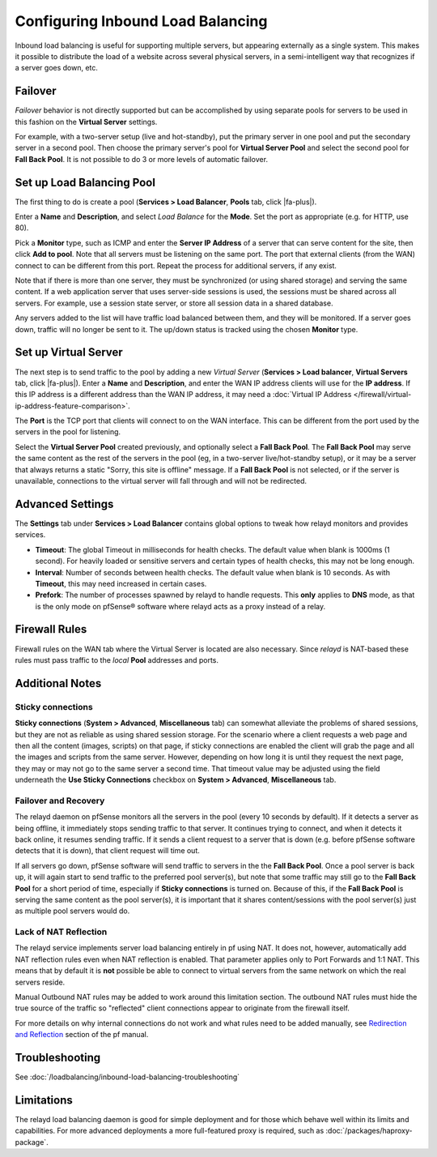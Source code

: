 Configuring Inbound Load Balancing
==================================

Inbound load balancing is useful for supporting multiple servers, but
appearing externally as a single system. This makes it possible to
distribute the load of a website across several physical servers, in a
semi-intelligent way that recognizes if a server goes down, etc.

Failover
--------

*Failover* behavior is not directly supported but can be accomplished by
using separate pools for servers to be used in this fashion on the
**Virtual Server** settings.

For example, with a two-server setup (live and hot-standby), put the
primary server in one pool and put the secondary server in a second
pool. Then choose the primary server's pool for **Virtual Server Pool**
and select the second pool for **Fall Back Pool**. It is not possible to
do 3 or more levels of automatic failover.

Set up Load Balancing Pool
--------------------------

The first thing to do is create a pool (**Services > Load Balancer**,
**Pools** tab, click |fa-plus|).

Enter a **Name** and **Description**, and select *Load Balance* for the
**Mode**. Set the port as appropriate (e.g. for HTTP, use 80).

Pick a **Monitor** type, such as ICMP and enter the **Server IP
Address** of a server that can serve content for the site, then click
**Add to pool**. Note that all servers must be listening on the same
port. The port that external clients (from the WAN) connect to can be
different from this port. Repeat the process for additional servers, if
any exist.

Note that if there is more than one server, they must be synchronized
(or using shared storage) and serving the same content. If a web
application server that uses server-side sessions is used, the sessions
must be shared across all servers. For example, use a session state
server, or store all session data in a shared database.

Any servers added to the list will have traffic load balanced between
them, and they will be monitored. If a server goes down, traffic will no
longer be sent to it. The up/down status is tracked using the chosen
**Monitor** type.

Set up Virtual Server
---------------------

The next step is to send traffic to the pool by adding a new *Virtual
Server* (**Services > Load balancer**, **Virtual Servers** tab, click
|fa-plus|). Enter a **Name** and **Description**, and enter the WAN IP address
clients will use for the **IP address**. If this IP address is a
different address than the WAN IP address, it may need a
:doc:`Virtual IP Address </firewall/virtual-ip-address-feature-comparison>`.

The **Port** is the TCP port that clients will connect to on the WAN
interface. This can be different from the port used by the servers in
the pool for listening.

Select the **Virtual Server Pool** created previously, and optionally
select a **Fall Back Pool**. The **Fall Back Pool** may serve the same
content as the rest of the servers in the pool (eg, in a two-server
live/hot-standby setup), or it may be a server that always returns a
static "Sorry, this site is offline" message. If a **Fall Back Pool** is
not selected, or if the server is unavailable, connections to the
virtual server will fall through and will not be redirected.

Advanced Settings
-----------------

The **Settings** tab under **Services > Load Balancer** contains global
options to tweak how relayd monitors and provides services.

-  **Timeout**: The global Timeout in milliseconds for health checks.
   The default value when blank is 1000ms (1 second). For heavily loaded
   or sensitive servers and certain types of health checks, this may not
   be long enough.
-  **Interval**: Number of seconds between health checks. The default
   value when blank is 10 seconds. As with **Timeout**, this may need
   increased in certain cases.
-  **Prefork**: The number of processes spawned by relayd to handle
   requests. This **only** applies to **DNS** mode, as that is the only
   mode on pfSense® software where relayd acts as a proxy instead of a
   relay.

Firewall Rules
--------------

Firewall rules on the WAN tab where the Virtual Server is located are
also necessary. Since *relayd* is NAT-based these rules must pass
traffic to the *local* **Pool** addresses and ports.

Additional Notes
----------------

Sticky connections
~~~~~~~~~~~~~~~~~~

**Sticky connections** (**System > Advanced**, **Miscellaneous** tab)
can somewhat alleviate the problems of shared sessions, but they are not
as reliable as using shared session storage. For the scenario where a
client requests a web page and then all the content (images, scripts) on
that page, if sticky connections are enabled the client will grab the
page and all the images and scripts from the same server. However,
depending on how long it is until they request the next page, they may
or may not go to the same server a second time. That timeout value may
be adjusted using the field underneath the **Use Sticky Connections**
checkbox on **System > Advanced**, **Miscellaneous** tab.

Failover and Recovery
~~~~~~~~~~~~~~~~~~~~~

The relayd daemon on pfSense monitors all the servers in the pool (every
10 seconds by default). If it detects a server as being offline, it
immediately stops sending traffic to that server. It continues trying to
connect, and when it detects it back online, it resumes sending traffic.
If it sends a client request to a server that is down (e.g. before
pfSense software detects that it is down), that client request will time
out.

If all servers go down, pfSense software will send traffic to servers in
the the **Fall Back Pool**. Once a pool server is back up, it will again
start to send traffic to the preferred pool server(s), but note that some
traffic may still go to the **Fall Back Pool** for a short period of
time, especially if **Sticky connections** is turned on. Because of
this, if the **Fall Back Pool** is serving the same content as the pool
server(s), it is important that it shares content/sessions with the pool
server(s) just as multiple pool servers would do.

Lack of NAT Reflection
~~~~~~~~~~~~~~~~~~~~~~

The relayd service implements server load balancing entirely in pf using
NAT. It does not, however, automatically add NAT reflection rules even
when NAT reflection is enabled. That parameter applies only to Port
Forwards and 1:1 NAT. This means that by default it is **not** possible
be able to connect to virtual servers from the same network on which the
real servers reside.

Manual Outbound NAT rules may be added to work around this limitation
section. The outbound NAT rules must hide the true source of the traffic
so "reflected" client connections appear to originate from the firewall
itself.

For more details on why internal connections do not work and what rules
need to be added manually, see `Redirection and
Reflection <http://www.openbsd.org/faq/pf/rdr.html#reflect>`__ section
of the pf manual.

Troubleshooting
---------------

See :doc:`/loadbalancing/inbound-load-balancing-troubleshooting`

Limitations
-----------

The relayd load balancing daemon is good for simple deployment and for
those which behave well within its limits and capabilities. For more
advanced deployments a more full-featured proxy is required, such as
:doc:`/packages/haproxy-package`.
